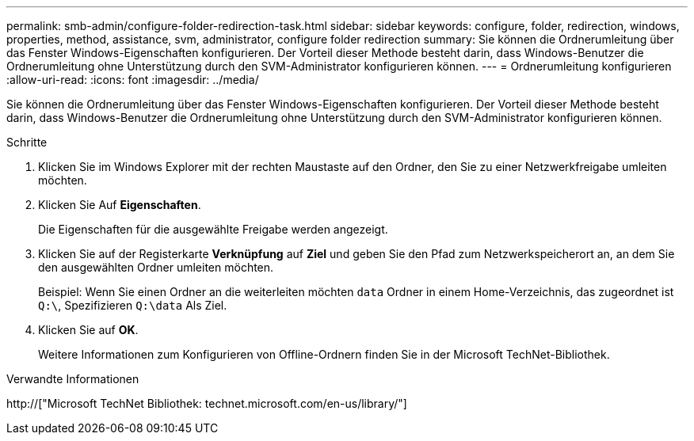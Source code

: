 ---
permalink: smb-admin/configure-folder-redirection-task.html 
sidebar: sidebar 
keywords: configure, folder, redirection, windows, properties, method, assistance, svm, administrator, configure folder redirection 
summary: Sie können die Ordnerumleitung über das Fenster Windows-Eigenschaften konfigurieren. Der Vorteil dieser Methode besteht darin, dass Windows-Benutzer die Ordnerumleitung ohne Unterstützung durch den SVM-Administrator konfigurieren können. 
---
= Ordnerumleitung konfigurieren
:allow-uri-read: 
:icons: font
:imagesdir: ../media/


[role="lead"]
Sie können die Ordnerumleitung über das Fenster Windows-Eigenschaften konfigurieren. Der Vorteil dieser Methode besteht darin, dass Windows-Benutzer die Ordnerumleitung ohne Unterstützung durch den SVM-Administrator konfigurieren können.

.Schritte
. Klicken Sie im Windows Explorer mit der rechten Maustaste auf den Ordner, den Sie zu einer Netzwerkfreigabe umleiten möchten.
. Klicken Sie Auf *Eigenschaften*.
+
Die Eigenschaften für die ausgewählte Freigabe werden angezeigt.

. Klicken Sie auf der Registerkarte *Verknüpfung* auf *Ziel* und geben Sie den Pfad zum Netzwerkspeicherort an, an dem Sie den ausgewählten Ordner umleiten möchten.
+
Beispiel: Wenn Sie einen Ordner an die weiterleiten möchten `data` Ordner in einem Home-Verzeichnis, das zugeordnet ist `Q:\`, Spezifizieren `Q:\data` Als Ziel.

. Klicken Sie auf *OK*.
+
Weitere Informationen zum Konfigurieren von Offline-Ordnern finden Sie in der Microsoft TechNet-Bibliothek.



.Verwandte Informationen
http://["Microsoft TechNet Bibliothek: technet.microsoft.com/en-us/library/"]
